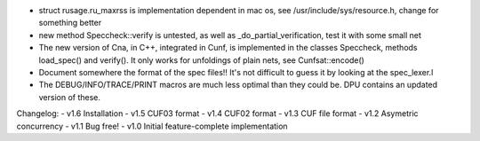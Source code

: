 
- struct rusage.ru_maxrss is implementation dependent in mac os,
  see /usr/include/sys/resource.h, change for something better

- new method Speccheck::verify is untested, as well as _do_partial_verification,
  test it with some small net

- The new version of Cna, in C++, integrated in Cunf, is implemented in the
  classes Speccheck, methods load_spec() and verify(). It only works for
  unfoldings of plain nets, see Cunfsat::encode()

- Document somewhere the format of the spec files!! It's not difficult to guess
  it by looking at the spec_lexer.l

- The DEBUG/INFO/TRACE/PRINT macros are much less optimal than they could be.
  DPU contains an updated version of these.

Changelog:
- v1.6 Installation
- v1.5 CUF03 format
- v1.4 CUF02 format
- v1.3 CUF file format
- v1.2 Asymetric concurrency
- v1.1 Bug free!
- v1.0 Initial feature-complete implementation
